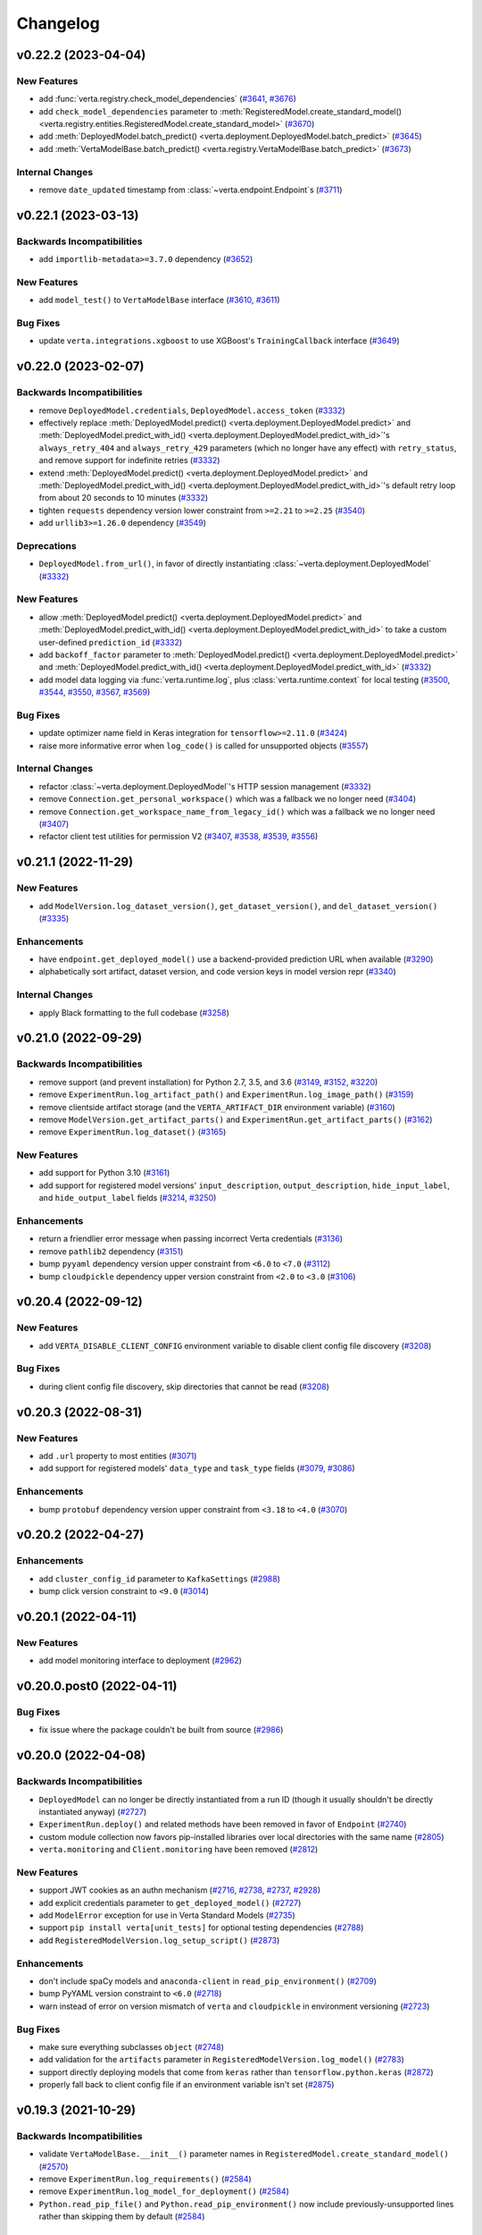Changelog
=========


.. This comment block is a template for version release notes.
   v.. (--)
   --------------------

   Backwards Incompatibilities
   ^^^^^^^^^^^^^^^^^^^^^^^^^^^
   -
     (`# <>`__)

   Deprecations
   ^^^^^^^^^^^^
   -
     (`# <>`__)

   New Features
   ^^^^^^^^^^^^
   -
     (`# <>`__)

   Enhancements
   ^^^^^^^^^^^^
   -
     (`# <>`__)

   Bug Fixes
   ^^^^^^^^^
   -
     (`# <>`__)

   Internal Changes
   ^^^^^^^^^^^^^^^^
   -
     (`# <>`__)


v0.22.2 (2023-04-04)
--------------------

New Features
^^^^^^^^^^^^
- add :func:`verta.registry.check_model_dependencies`
  (`#3641 <https://github.com/VertaAI/modeldb/pull/3641>`__,
  `#3676 <https://github.com/VertaAI/modeldb/pull/3676>`__)
- add ``check_model_dependencies`` parameter to
  :meth:`RegisteredModel.create_standard_model() <verta.registry.entities.RegisteredModel.create_standard_model>`
  (`#3670 <https://github.com/VertaAI/modeldb/pull/3670>`__)
- add :meth:`DeployedModel.batch_predict() <verta.deployment.DeployedModel.batch_predict>`
  (`#3645 <https://github.com/VertaAI/modeldb/pull/3645>`__)
- add :meth:`VertaModelBase.batch_predict() <verta.registry.VertaModelBase.batch_predict>`
  (`#3673 <https://github.com/VertaAI/modeldb/pull/3673>`__)

Internal Changes
^^^^^^^^^^^^^^^^
- remove ``date_updated`` timestamp from :class:`~verta.endpoint.Endpoint`\ s
  (`#3711 <https://github.com/VertaAI/modeldb/pull/3711>`__)


v0.22.1 (2023-03-13)
--------------------

Backwards Incompatibilities
^^^^^^^^^^^^^^^^^^^^^^^^^^^
- add ``importlib-metadata>=3.7.0`` dependency
  (`#3652 <https://github.com/VertaAI/modeldb/pull/3652>`__)

New Features
^^^^^^^^^^^^
- add ``model_test()`` to ``VertaModelBase`` interface
  (`#3610 <https://github.com/VertaAI/modeldb/pull/3610>`__,
  `#3611 <https://github.com/VertaAI/modeldb/pull/3611>`__)

Bug Fixes
^^^^^^^^^
- update ``verta.integrations.xgboost`` to use XGBoost's ``TrainingCallback``
  interface
  (`#3649 <https://github.com/VertaAI/modeldb/pull/3649>`__)


v0.22.0 (2023-02-07)
--------------------

Backwards Incompatibilities
^^^^^^^^^^^^^^^^^^^^^^^^^^^
- remove ``DeployedModel.credentials``, ``DeployedModel.access_token``
  (`#3332 <https://github.com/VertaAI/modeldb/pull/3332>`__)
- effectively replace :meth:`DeployedModel.predict() <verta.deployment.DeployedModel.predict>`
  and :meth:`DeployedModel.predict_with_id() <verta.deployment.DeployedModel.predict_with_id>`'s
  ``always_retry_404`` and ``always_retry_429`` parameters (which no longer
  have any effect) with ``retry_status``, and remove support for indefinite retries
  (`#3332 <https://github.com/VertaAI/modeldb/pull/3332>`__)
- extend :meth:`DeployedModel.predict() <verta.deployment.DeployedModel.predict>`
  and :meth:`DeployedModel.predict_with_id() <verta.deployment.DeployedModel.predict_with_id>`'s
  default retry loop from about 20 seconds to 10 minutes
  (`#3332 <https://github.com/VertaAI/modeldb/pull/3332>`__)
- tighten ``requests`` dependency version lower constraint from ``>=2.21`` to ``>=2.25``
  (`#3540 <https://github.com/VertaAI/modeldb/pull/3540>`__)
- add ``urllib3>=1.26.0`` dependency
  (`#3549 <https://github.com/VertaAI/modeldb/pull/3549>`__)

Deprecations
^^^^^^^^^^^^
- ``DeployedModel.from_url()``, in favor of directly instantiating
  :class:`~verta.deployment.DeployedModel`
  (`#3332 <https://github.com/VertaAI/modeldb/pull/3332>`__)

New Features
^^^^^^^^^^^^
- allow :meth:`DeployedModel.predict() <verta.deployment.DeployedModel.predict>`
  and :meth:`DeployedModel.predict_with_id() <verta.deployment.DeployedModel.predict_with_id>`
  to take a custom user-defined ``prediction_id``
  (`#3332 <https://github.com/VertaAI/modeldb/pull/3332>`__)
- add ``backoff_factor`` parameter to
  :meth:`DeployedModel.predict() <verta.deployment.DeployedModel.predict>`
  and :meth:`DeployedModel.predict_with_id() <verta.deployment.DeployedModel.predict_with_id>`
  (`#3332 <https://github.com/VertaAI/modeldb/pull/3332>`__)
- add model data logging via :func:`verta.runtime.log`, plus
  :class:`verta.runtime.context` for local testing
  (`#3500 <https://github.com/VertaAI/modeldb/pull/3500>`__,
  `#3544 <https://github.com/VertaAI/modeldb/pull/3544>`__,
  `#3550 <https://github.com/VertaAI/modeldb/pull/3550>`__,
  `#3567 <https://github.com/VertaAI/modeldb/pull/3567>`__,
  `#3569 <https://github.com/VertaAI/modeldb/pull/3569>`__)

Bug Fixes
^^^^^^^^^
- update optimizer name field in Keras integration for ``tensorflow>=2.11.0``
  (`#3424 <https://github.com/VertaAI/modeldb/pull/3424>`__)
- raise more informative error when ``log_code()`` is called for unsupported
  objects
  (`#3557 <https://github.com/VertaAI/modeldb/pull/3557>`__)

Internal Changes
^^^^^^^^^^^^^^^^
- refactor :class:`~verta.deployment.DeployedModel`'s HTTP session management
  (`#3332 <https://github.com/VertaAI/modeldb/pull/3332>`__)
- remove ``Connection.get_personal_workspace()`` which was a fallback we no longer need
  (`#3404 <https://github.com/VertaAI/modeldb/pull/3404>`__)
- remove ``Connection.get_workspace_name_from_legacy_id()`` which was a fallback we no longer need
  (`#3407 <https://github.com/VertaAI/modeldb/pull/3407>`__)
- refactor client test utilities for permission V2
  (`#3407 <https://github.com/VertaAI/modeldb/pull/3407>`__,
  `#3538 <https://github.com/VertaAI/modeldb/pull/3538>`__,
  `#3539 <https://github.com/VertaAI/modeldb/pull/3539>`__,
  `#3556 <https://github.com/VertaAI/modeldb/pull/3556>`__)


v0.21.1 (2022-11-29)
--------------------

New Features
^^^^^^^^^^^^
- add ``ModelVersion.log_dataset_version()``, ``get_dataset_version()``, and ``del_dataset_version()``
  (`#3335 <https://github.com/VertaAI/modeldb/pull/3335>`__)

Enhancements
^^^^^^^^^^^^
- have ``endpoint.get_deployed_model()`` use a backend-provided prediction URL when available
  (`#3290 <https://github.com/VertaAI/modeldb/pull/3290>`__)
- alphabetically sort artifact, dataset version, and code version keys in model version repr
  (`#3340 <https://github.com/VertaAI/modeldb/pull/3340>`__)

Internal Changes
^^^^^^^^^^^^^^^^
- apply Black formatting to the full codebase
  (`#3258 <https://github.com/VertaAI/modeldb/pull/3258>`__)


v0.21.0 (2022-09-29)
--------------------

Backwards Incompatibilities
^^^^^^^^^^^^^^^^^^^^^^^^^^^
- remove support (and prevent installation) for Python 2.7, 3.5, and 3.6
  (`#3149 <https://github.com/VertaAI/modeldb/pull/3149>`__,
  `#3152 <https://github.com/VertaAI/modeldb/pull/3152>`__,
  `#3220 <https://github.com/VertaAI/modeldb/pull/3220>`__)
- remove ``ExperimentRun.log_artifact_path()`` and ``ExperimentRun.log_image_path()``
  (`#3159 <https://github.com/VertaAI/modeldb/pull/3159>`__)
- remove clientside artifact storage (and the ``VERTA_ARTIFACT_DIR`` environment variable)
  (`#3160 <https://github.com/VertaAI/modeldb/pull/3160>`__)
- remove ``ModelVersion.get_artifact_parts()`` and ``ExperimentRun.get_artifact_parts()``
  (`#3162 <https://github.com/VertaAI/modeldb/pull/3162>`__)
- remove ``ExperimentRun.log_dataset()``
  (`#3165 <https://github.com/VertaAI/modeldb/pull/3165>`__)

New Features
^^^^^^^^^^^^
- add support for Python 3.10
  (`#3161 <https://github.com/VertaAI/modeldb/pull/3161>`__)
- add support for registered model versions' ``input_description``,
  ``output_description``, ``hide_input_label``, and ``hide_output_label`` fields
  (`#3214 <https://github.com/VertaAI/modeldb/pull/3214>`__,
  `#3250 <https://github.com/VertaAI/modeldb/pull/3250>`__)

Enhancements
^^^^^^^^^^^^
- return a friendlier error message when passing incorrect Verta credentials
  (`#3136 <https://github.com/VertaAI/modeldb/pull/3136>`__)
- remove ``pathlib2`` dependency
  (`#3151 <https://github.com/VertaAI/modeldb/pull/3151>`__)
- bump ``pyyaml`` dependency version upper constraint from ``<6.0`` to ``<7.0``
  (`#3112 <https://github.com/VertaAI/modeldb/pull/3112>`__)
- bump ``cloudpickle`` dependency upper version constraint from ``<2.0`` to ``<3.0``
  (`#3106 <https://github.com/VertaAI/modeldb/pull/3106>`__)


v0.20.4 (2022-09-12)
--------------------

New Features
^^^^^^^^^^^^
- add ``VERTA_DISABLE_CLIENT_CONFIG`` environment variable to disable client
  config file discovery
  (`#3208 <https://github.com/VertaAI/modeldb/pull/3208>`__)

Bug Fixes
^^^^^^^^^
- during client config file discovery, skip directories that cannot be read
  (`#3208 <https://github.com/VertaAI/modeldb/pull/3208>`__)


v0.20.3 (2022-08-31)
--------------------

New Features
^^^^^^^^^^^^
- add ``.url`` property to most entities
  (`#3071 <https://github.com/VertaAI/modeldb/pull/3071>`__)
- add support for registered models' ``data_type`` and ``task_type`` fields
  (`#3079 <https://github.com/VertaAI/modeldb/pull/3079>`__,
  `#3086 <https://github.com/VertaAI/modeldb/pull/3086>`__)

Enhancements
^^^^^^^^^^^^
- bump ``protobuf`` dependency version upper constraint from ``<3.18`` to ``<4.0``
  (`#3070 <https://github.com/VertaAI/modeldb/pull/3070>`__)


v0.20.2 (2022-04-27)
--------------------

Enhancements
^^^^^^^^^^^^
- add ``cluster_config_id`` parameter to ``KafkaSettings``
  (`#2988 <https://github.com/VertaAI/modeldb/pull/2988>`__)
- bump click version constraint to ``<9.0``
  (`#3014 <https://github.com/VertaAI/modeldb/pull/3014>`__)


v0.20.1 (2022-04-11)
--------------------

New Features
^^^^^^^^^^^^
- add model monitoring interface to deployment
  (`#2962 <https://github.com/VertaAI/modeldb/pull/2962>`__)


v0.20.0.post0 (2022-04-11)
--------------------------

Bug Fixes
^^^^^^^^^
- fix issue where the package couldn't be built from source
  (`#2986 <https://github.com/VertaAI/modeldb/pull/2986>`__)


v0.20.0 (2022-04-08)
--------------------

Backwards Incompatibilities
^^^^^^^^^^^^^^^^^^^^^^^^^^^
- ``DeployedModel`` can no longer be directly instantiated from a run ID
  (though it usually shouldn't be directly instantiated anyway)
  (`#2727 <https://github.com/VertaAI/modeldb/pull/2727>`__)
- ``ExperimentRun.deploy()`` and related methods have been removed in favor of
  ``Endpoint``
  (`#2740 <https://github.com/VertaAI/modeldb/pull/2740>`__)
- custom module collection now favors pip-installed libraries over local
  directories with the same name
  (`#2805 <https://github.com/VertaAI/modeldb/pull/2805>`__)
- ``verta.monitoring`` and ``Client.monitoring`` have been removed
  (`#2812 <https://github.com/VertaAI/modeldb/pull/2812>`__)

New Features
^^^^^^^^^^^^
- support JWT cookies as an authn mechanism
  (`#2716 <https://github.com/VertaAI/modeldb/pull/2716>`__,
  `#2738 <https://github.com/VertaAI/modeldb/pull/2738>`__,
  `#2737 <https://github.com/VertaAI/modeldb/pull/2737>`__,
  `#2928 <https://github.com/VertaAI/modeldb/pull/2928>`__)
- add explicit credentials parameter to ``get_deployed_model()``
  (`#2727 <https://github.com/VertaAI/modeldb/pull/2727>`__)
- add ``ModelError`` exception for use in Verta Standard Models
  (`#2735 <https://github.com/VertaAI/modeldb/pull/2735>`__)
- support ``pip install verta[unit_tests]`` for optional testing dependencies
  (`#2788 <https://github.com/VertaAI/modeldb/pull/2788>`__)
- add ``RegisteredModelVersion.log_setup_script()``
  (`#2873 <https://github.com/VertaAI/modeldb/pull/2873>`__)

Enhancements
^^^^^^^^^^^^
- don't include spaCy models and ``anaconda-client`` in
  ``read_pip_environment()``
  (`#2709 <https://github.com/VertaAI/modeldb/pull/2709>`__)
- bump PyYAML version constraint to ``<6.0``
  (`#2718 <https://github.com/VertaAI/modeldb/pull/2718>`__)
- warn instead of error on version mismatch of ``verta`` and ``cloudpickle``
  in environment versioning
  (`#2723 <https://github.com/VertaAI/modeldb/pull/2723>`__)

Bug Fixes
^^^^^^^^^
- make sure everything subclasses ``object``
  (`#2748 <https://github.com/VertaAI/modeldb/pull/2748>`__)
- add validation for the ``artifacts`` parameter in
  ``RegisteredModelVersion.log_model()``
  (`#2783 <https://github.com/VertaAI/modeldb/pull/2783>`__)
- support directly deploying models that come from ``keras`` rather than
  ``tensorflow.python.keras``
  (`#2872 <https://github.com/VertaAI/modeldb/pull/2872>`__)
- properly fall back to client config file if an environment variable isn't
  set
  (`#2875 <https://github.com/VertaAI/modeldb/pull/2875>`__)


v0.19.3 (2021-10-29)
--------------------

Backwards Incompatibilities
^^^^^^^^^^^^^^^^^^^^^^^^^^^
- validate ``VertaModelBase.__init__()`` parameter names in ``RegisteredModel.create_standard_model()``
  (`#2570 <https://github.com/VertaAI/modeldb/pull/2570>`__)
- remove ``ExperimentRun.log_requirements()``
  (`#2584 <https://github.com/VertaAI/modeldb/pull/2584>`__)
- remove ``ExperimentRun.log_model_for_deployment()``
  (`#2584 <https://github.com/VertaAI/modeldb/pull/2584>`__)
- ``Python.read_pip_file()`` and ``Python.read_pip_environment()`` now include previously-unsupported lines rather than skipping them by default
  (`#2584 <https://github.com/VertaAI/modeldb/pull/2584>`__)

New Features
^^^^^^^^^^^^
- add ``SummarySample.is_aggregate``
  (`#2555 <https://github.com/VertaAI/modeldb/pull/2555>`__)
- fall back to logging raw requirements if manual parsing fails
  (`#2584 <https://github.com/VertaAI/modeldb/pull/2584>`__,
  `#2643 <https://github.com/VertaAI/modeldb/pull/2643>`__,
  `#2676 <https://github.com/VertaAI/modeldb/pull/2676>`__)
- support setting custom environment variables in environment objects
  (`#2634 <https://github.com/VertaAI/modeldb/pull/2634>`__)
- add ``Docker`` environment object
  (`#2636 <https://github.com/VertaAI/modeldb/pull/2636>`__)
- support ``Docker`` in ``log_environment()``/``get_environment()``
  (`#2637 <https://github.com/VertaAI/modeldb/pull/2637>`__)
- add ``DockerImage`` and ``RegisteredModelVersion.log_docker()``
  (`#2641 <https://github.com/VertaAI/modeldb/pull/2641>`__)
- add ``RegisteredModel.create_containerized_model()``
  (`#2648 <https://github.com/VertaAI/modeldb/pull/2648>`__)
- add support for updating endpoints with existing builds
  (`#2685 <https://github.com/VertaAI/modeldb/pull/2685>`__)

Bug Fixes
^^^^^^^^^
- return zero-valued samples from ``profile_point()``
  (`#2556 <https://github.com/VertaAI/modeldb/pull/2556>`__)
- avoid divide-by-zero when a histogram's buckets add to zero
  (`#2554 <https://github.com/VertaAI/modeldb/pull/2554>`__)

Internal Changes
^^^^^^^^^^^^^^^^
- rename ``remove_public_version_identifier()`` to ``remove_local_version_identifier()``
  (`#2601 <https://github.com/VertaAI/modeldb/pull/2601>`__)
- move ``_get_artifact_msg()`` to ``_DeployableEntity`` interface
  (`#2626 <https://github.com/VertaAI/modeldb/pull/2626>`__)
- add ``_MODEL_KEY`` to ``_DeployableEntity`` interface
  (`#2628 <https://github.com/VertaAI/modeldb/pull/2628>`__)
- save metadata in ``Artifact`` proto when logging model
  (`#2592 <https://github.com/VertaAI/modeldb/pull/2592>`__)
- add ``ensure_starts_with_slash()``
  (`#2640 <https://github.com/VertaAI/modeldb/pull/2640>`__)


v0.19.2 (2021-09-30)
--------------------

New Features
^^^^^^^^^^^^
- add ``RegisteredModelVersion.change_stage()``
  (`#2654 <https://github.com/VertaAI/modeldb/pull/2654>`__)

Bug Fixes
^^^^^^^^^
- restrict ``protobuf`` dependency version upper constraint from ``<4.0`` to ``<3.18`` `for Python 2 compatibility
  <https://github.com/protocolbuffers/protobuf/issues/8984>`__
  (`#2633 <https://github.com/VertaAI/modeldb/pull/2633>`__)


v0.19.1 (2021-08-09)
--------------------

New Features
^^^^^^^^^^^^
- add ``@verify_io`` decorator for use with ``VertaModelBase.predict()``
  (`#2540 <https://github.com/VertaAI/modeldb/pull/2540>`__)

Enhancements
^^^^^^^^^^^^
- paginate ``alerts.list()``
  (`#2525 <https://github.com/VertaAI/modeldb/pull/2525>`__)

Bug Fixes
^^^^^^^^^
- filter out ``lib32/`` and ``lib64/`` when collecting custom modules
  (`#2534 <https://github.com/VertaAI/modeldb/pull/2534>`__)
- pick up environment variables (such as ``REQUESTS_CA_BUNDLE``) for HTTP
  requests
  (`#2535 <https://github.com/VertaAI/modeldb/pull/2535>`__)


v0.19.0 (2021-08-03)
--------------------

Backwards Incompatibilities
^^^^^^^^^^^^^^^^^^^^^^^^^^^
- remove Repository
  (`#2498 <https://github.com/VertaAI/modeldb/pull/2498>`__)

New Features
^^^^^^^^^^^^
- enable extra headers to be passed on requests
  (`#2510 <https://github.com/VertaAI/modeldb/pull/2510>`__)
- add ``RegisteredModelVersion.log_code_version()``
  (`#2523 <https://github.com/VertaAI/modeldb/pull/2523>`__)
- enable Kafka configuration on endpoints (if supported by Verta backend)
  (`#2488 <https://github.com/VertaAI/modeldb/pull/2488>`__,
  `#2520 <https://github.com/VertaAI/modeldb/pull/2520>`__)

Enhancements
^^^^^^^^^^^^
- batch requests in ``log_training_data_profile()`` for a drastic speedup
  (`#2511 <https://github.com/VertaAI/modeldb/pull/2511>`__)
- allow ``RegisteredModel.create_version_from_run()`` to take a run object
  (`#2500 <https://github.com/VertaAI/modeldb/pull/2500>`__)

Bug Fixes
^^^^^^^^^
- properly promote naïve datetimes in Python 2
  (`#2506 <https://github.com/VertaAI/modeldb/pull/2506>`__)

Internal Changes
^^^^^^^^^^^^^^^^
- include non-public fields in ``Alert.summary_sample_base``
  (`#2519 <https://github.com/VertaAI/modeldb/pull/2519>`__)


v0.18.2 (2021-07-14)
--------------------

New Features
^^^^^^^^^^^^
- add convenience functions to create ready-to-deploy standard Verta model
  versions
  (`#2397 <https://github.com/VertaAI/modeldb/pull/2397>`__,
  `#2450 <https://github.com/VertaAI/modeldb/pull/2450>`__,
  `#2486 <https://github.com/VertaAI/modeldb/pull/2486>`__)
- add model_version.log_training_data_profile() for deployment monitoring
  (`#2434 <https://github.com/VertaAI/modeldb/pull/2434>`__,
  `#2446 <https://github.com/VertaAI/modeldb/pull/2446>`__,
  `#2457 <https://github.com/VertaAI/modeldb/pull/2457>`__,
  `#2484 <https://github.com/VertaAI/modeldb/pull/2484>`__)
- `add profile_point() to profilers
  <https://github.com/VertaAI/modeldb/pull/2433>`__
- `support specifying start_time and end_time on experiment runs
  <https://github.com/VertaAI/modeldb/pull/2479>`__

Enhancements
^^^^^^^^^^^^
- `propagate model logs when a deployment fails during initialization
  <https://github.com/VertaAI/modeldb/pull/2444>`__
- `hide internal attributes from histogram __repr__()s
  <https://github.com/VertaAI/modeldb/pull/2442>`__

Bug Fixes
^^^^^^^^^
- `resolve a ParseError for the "UNASSIGNED" model_version stage
  <https://github.com/VertaAI/modeldb/commit/2e5a67d#diff-948fe60>`__
- `fix bug where NumericValues were deserialized inconsistently when "unit" is
  empty
  <https://github.com/VertaAI/modeldb/pull/2428>`__
- `fix bug where ContinuousHistogramProfiler was unable to handle missing data
  <https://github.com/VertaAI/modeldb/pull/2440>`__
- `allow alerts to properly handle samples of past time windows
  <https://github.com/VertaAI/modeldb/pull/2478>`__

Internal Changes
^^^^^^^^^^^^^^^^
- `deprecate verta._internal_utils._histogram_utils
  <https://github.com/VertaAI/modeldb/pull/2436>`__


v0.18.1 (2021-06-17)
--------------------

Enhancements
^^^^^^^^^^^^
- `raise warning when duplicate attributes are ignored in model versions
  <https://github.com/VertaAI/modeldb/pull/2405>`__

Bug Fixes
^^^^^^^^^
- `fix zip-unzip magic for directories logged with run.log_model()
  <https://github.com/VertaAI/modeldb/pull/2420>`__


v0.18.0 (2021-06-11)
--------------------

Backwards Incompatibilities
^^^^^^^^^^^^^^^^^^^^^^^^^^^
- `rename with_workspace(workspace_name) parameter to
  with_workspace(workspace)
  <https://github.com/VertaAI/modeldb/pull/2352>`__
- move formerly-private modules and entity classes to public import paths
  (`#2011 <https://github.com/VertaAI/modeldb/pull/2011>`__,
  `#2308 <https://github.com/VertaAI/modeldb/pull/2308>`__,
  `#2313 <https://github.com/VertaAI/modeldb/pull/2313>`__,
  `#2314 <https://github.com/VertaAI/modeldb/pull/2314>`__)
- `set upper version bounds on dependency libraries
  <https://github.com/VertaAI/modeldb/pull/2293>`__
- `add pytimeparse as a dependency
  <https://github.com/VertaAI/modeldb/pull/2348/files#diff-6890bb89ea3cf891e88298d45a9a377077ca81742d1675fb72b11c5043b99e37R33>`__
- `hide sklearn integration's internally-used functions
  <https://github.com/VertaAI/modeldb/pull/2307/files#diff-8393105a4ae4d198e065ad00cf00f62b64ebb4ac6bb7695b1aedbaa077c4cf22>`__

Deprecations
^^^^^^^^^^^^
- `log_training_data(), being superseded by new monitoring functionality
  <https://github.com/VertaAI/modeldb/pull/2253>`__
- `log_requirements(), being superseded by log_environment()
  <https://github.com/VertaAI/modeldb/pull/2258>`__
- `TFSavedModel utility, long-since superseded by Standard Verta Models
  <https://github.com/VertaAI/modeldb/pull/2307/files#diff-38dbfbb4b30b23b1fa5af3f91dc2046c18f405169c49865db152d0a37558072a>`__

New Features
^^^^^^^^^^^^
- add monitoring sub-client
  (`#2077 <https://github.com/VertaAI/modeldb/pull/2077>`__,
  `#2096 <https://github.com/VertaAI/modeldb/pull/2096>`__,
  `#2097 <https://github.com/VertaAI/modeldb/pull/2097>`__,
  `#2095 <https://github.com/VertaAI/modeldb/pull/2095>`__,
  `#2091 <https://github.com/VertaAI/modeldb/pull/2091>`__,
  `#2133 <https://github.com/VertaAI/modeldb/pull/2133>`__,
  `#2120 <https://github.com/VertaAI/modeldb/pull/2120>`__,
  `#2126 <https://github.com/VertaAI/modeldb/pull/2126>`__,
  `#2134 <https://github.com/VertaAI/modeldb/pull/2134>`__,
  `#2145 <https://github.com/VertaAI/modeldb/pull/2145>`__,
  `#2159 <https://github.com/VertaAI/modeldb/pull/2159>`__,
  `#2162 <https://github.com/VertaAI/modeldb/pull/2162>`__,
  `#2164 <https://github.com/VertaAI/modeldb/pull/2164>`__,
  `#2182 <https://github.com/VertaAI/modeldb/pull/2182>`__,
  `#2186 <https://github.com/VertaAI/modeldb/pull/2186>`__,
  `#2187 <https://github.com/VertaAI/modeldb/pull/2187>`__,
  `#2184 <https://github.com/VertaAI/modeldb/pull/2184>`__,
  `#2200 <https://github.com/VertaAI/modeldb/pull/2200>`__,
  `#2201 <https://github.com/VertaAI/modeldb/pull/2201>`__,
  `#2212 <https://github.com/VertaAI/modeldb/pull/2212>`__,
  `#2252 <https://github.com/VertaAI/modeldb/pull/2252>`__,
  `#2262 <https://github.com/VertaAI/modeldb/pull/2262>`__,
  `#2263 <https://github.com/VertaAI/modeldb/pull/2263>`__,
  `#2269 <https://github.com/VertaAI/modeldb/pull/2269>`__,
  `#2317 <https://github.com/VertaAI/modeldb/pull/2317>`__,
  `#2318 <https://github.com/VertaAI/modeldb/pull/2318>`__,
  `#2332 <https://github.com/VertaAI/modeldb/pull/2332>`__,
  `#2326 <https://github.com/VertaAI/modeldb/pull/2326>`__,
  `#2348 <https://github.com/VertaAI/modeldb/pull/2348>`__,
  `#2355 <https://github.com/VertaAI/modeldb/pull/2355>`__,
  `#2356 <https://github.com/VertaAI/modeldb/pull/2356>`__,
  `#2360 <https://github.com/VertaAI/modeldb/pull/2360>`__,
  `#2370 <https://github.com/VertaAI/modeldb/pull/2370>`__,
  `#2374 <https://github.com/VertaAI/modeldb/pull/2374>`__,
  `#2399 <https://github.com/VertaAI/modeldb/pull/2399>`__)
- `allow setting workspace through environment variable
  <https://github.com/VertaAI/modeldb/pull/2351>`__
- `add apt_packages to Python()
  <https://github.com/VertaAI/modeldb/pull/2385>`__
- `add NumericValue and StringValue to verta.data_types
  <https://github.com/VertaAI/modeldb/pull/2085>`__
- `add verta.registry.VertaModelBase for Standard Verta Models
  <https://github.com/VertaAI/modeldb/pull/2378>`__

Enhancements
^^^^^^^^^^^^
- `add __repr__()s to verta.data_types
  <https://github.com/VertaAI/modeldb/pull/2087>`__

Bug Fixes
^^^^^^^^^
- `return path from download_model()
  <https://github.com/VertaAI/modeldb/pull/2325>`__
- `support mismatched buckets for discrete histogram data_type
  <https://github.com/VertaAI/modeldb/pull/2215>`__
- `remove local version identifier from captured library version numbers to
  unblock deployment
  <https://github.com/VertaAI/modeldb/pull/2257>`__

Internal Changes
^^^^^^^^^^^^^^^^
- `use __subclasses__() instead of a manual list
  <https://github.com/VertaAI/modeldb/pull/2102>`__
- `add client._conn.email
  <https://github.com/VertaAI/modeldb/pull/2254>`__
- `rewrite __module__s to public import paths
  <https://github.com/VertaAI/modeldb/pull/2307>`__
- `move verta._dataset_versioning to verta.dataset.entities
  <https://github.com/VertaAI/modeldb/pull/2313>`__


v0.17.6 (2021-04-23)
--------------------

New Features
^^^^^^^^^^^^
- `add download_artifact() and download_model() to RegisteredModelVersion
  <https://github.com/VertaAI/modeldb/pull/2222>`__


v0.17.5 (2021-04-14)
--------------------

Bug Fixes
^^^^^^^^^
- `unzip directory models in run.download_model()
  <https://github.com/VertaAI/modeldb/pull/2121>`__


v0.17.4 (2021-03-26)
--------------------

New Features
^^^^^^^^^^^^
- `support logging structured data types as run attributes
  <https://github.com/VertaAI/modeldb/pull/2057>`__
- `support getting back structured data type attributes
  <https://github.com/VertaAI/modeldb/pull/2062>`__
- `enable manually specifying page limit for _LazyList iteration
  <https://github.com/VertaAI/modeldb/pull/2064>`__

Bug Fixes
^^^^^^^^^
- `properly paginate _LazyList requests
  <https://github.com/VertaAI/modeldb/pull/2063>`__


v0.17.3 (2021-03-17)
--------------------

New Features
^^^^^^^^^^^^
- `set and get lock levels on model versions
  <https://github.com/VertaAI/modeldb/pull/2016>`__

Enhancements
^^^^^^^^^^^^
- `add stage to model version repr
  <https://github.com/VertaAI/modeldb/pull/2015>`__
- `follow symlinks when collecting custom modules
  <https://github.com/VertaAI/modeldb/pull/2026>`__

Bug Fixes
^^^^^^^^^
- `properly propagate 403s/404s when updating registry entities
  <https://github.com/VertaAI/modeldb/pull/2018>`__

Internal Changes
^^^^^^^^^^^^^^^^
- `move verta._registry to verta.registry._entities
  <https://github.com/VertaAI/modeldb/pull/2011>`__
- `make client's debug cURL util more readable
  <https://github.com/VertaAI/modeldb/pull/2030>`__


v0.17.2 (2021-02-26)
--------------------

New Features
^^^^^^^^^^^^
- `enable finding model versions based on stage
  <https://github.com/VertaAI/modeldb/pull/2006>`__


v0.17.1 (2021-02-24)
--------------------

New Features
^^^^^^^^^^^^
- `add run.log_environment()
  <https://github.com/VertaAI/modeldb/pull/1972>`__
- `add run.download_model()
  <https://github.com/VertaAI/modeldb/pull/1973>`__

Enhancements
^^^^^^^^^^^^
- `support arbitrary models in run.log_model()
  <https://github.com/VertaAI/modeldb/pull/1971>`__
- `skip custom modules and model API when logging an arbitrary model
  <https://github.com/VertaAI/modeldb/pull/1987>`__
- `unzip artifact directories in run.download_artifact()
  <https://github.com/VertaAI/modeldb/pull/1973>`__

Internal Changes
^^^^^^^^^^^^^^^^
- `rename artifact key blocklist
  <https://github.com/VertaAI/modeldb/pull/1974>`__
- `consolidate chunk sizes with named constants
  <https://github.com/VertaAI/modeldb/pull/1988>`__


v0.17.0 (2021-02-16)
--------------------

Backwards Incompatibilities
^^^^^^^^^^^^^^^^^^^^^^^^^^^
- `in newer backends, an entity created in an organization will use that
  organization's permissions settings by default, instead of defaulting to
  private
  <https://github.com/VertaAI/modeldb/pull/1993>`__

New Features
^^^^^^^^^^^^
- `add client.set_workspace() and client.get_workspace()
  <https://github.com/VertaAI/modeldb/pull/1916>`__
- `enable new visibility values for newer backends
  <https://github.com/VertaAI/modeldb/pull/1896>`__
- `enable passing PySpark models to run.log_model()
  <https://github.com/VertaAI/modeldb/pull/1935>`__
- `add Path.with_spark()
  <https://github.com/VertaAI/modeldb/pull/1941>`__

Enhancements
^^^^^^^^^^^^
- `for custom modules files, grant non-owners read access
  <https://github.com/VertaAI/modeldb/pull/1939>`__
- `remove "file:" prefix from path datasets
  <https://github.com/VertaAI/modeldb/pull/1940>`__

Internal Changes
^^^^^^^^^^^^^^^^
- `consolidate workspace helper methods into Connection
  <https://github.com/VertaAI/modeldb/pull/1914>`__
- `add Connection methods for personal and default workspace
  <https://github.com/VertaAI/modeldb/pull/1915>`__
- `prevent test teardowns from resulting in 403s
  <https://github.com/VertaAI/modeldb/pull/1930>`__


v0.16.5 (2021-01-26)
--------------------

New Features
^^^^^^^^^^^^
- `add parameter to disable autocapture in Git() and run.log_code()
  <https://github.com/VertaAI/modeldb/pull/1897>`__
- `add is_dirty parameter to Git()
  <https://github.com/VertaAI/modeldb/pull/1900>`__
- `add is_dirty parameter to run.log_code()
  <https://github.com/VertaAI/modeldb/pull/1901>`__
- `add public attributes to Git() objects
  <https://github.com/VertaAI/modeldb/pull/1899>`__

Internal Changes
^^^^^^^^^^^^^^^^
- `constrain pyyaml to <5.4 to avoid build dependency on C
  <https://github.com/VertaAI/modeldb/pull/1895>`__


v0.16.4 (2021-01-14)
--------------------

Internal Changes
^^^^^^^^^^^^^^^^
- `send Grpc-Metadata-developer-key (hyphen instead of underscore) as an
  additional auth header
  <https://github.com/VertaAI/modeldb/pull/1865>`__


v0.16.3 (2020-12-18)
--------------------

Bug Fixes
^^^^^^^^^
- `fix AttributeError when using public_within_org=True
  <https://github.com/VertaAI/modeldb/pull/1785>`__


v0.16.2 (2020-12-16)
--------------------

Bug Fixes
^^^^^^^^^
- `fix bug where set_registered_model() and set_dataset() unset the client's
  active project
  <https://github.com/VertaAI/modeldb/pull/1780>`__


v0.16.1 (2020-12-14)
--------------------

New Features
^^^^^^^^^^^^
- `enable managed versioning for dataset versions
  <https://github.com/VertaAI/modeldb/pull/1766>`__


v0.16.0 (2020-12-09)
--------------------

Backwards Incompatibilities
^^^^^^^^^^^^^^^^^^^^^^^^^^^
- `overhaul dataset versioning API
  <https://github.com/VertaAI/modeldb/pull/1699>`__

New Features
^^^^^^^^^^^^
- `add HDFS dataset blob type
  <https://github.com/VertaAI/modeldb/pull/1691>`__


v0.15.9 (2020-11-21)
--------------------

New Features
^^^^^^^^^^^^
- `enable find() to take *args rather than a single list
  <https://github.com/VertaAI/modeldb/pull/1680>`__

Bug Fixes
^^^^^^^^^
- `remove limitation on searching for runs by tag
  <https://github.com/VertaAI/modeldb/pull/1666>`__
- `temporarily disable continuing interrupted multipart uploads
  <https://github.com/VertaAI/modeldb/pull/1687>`__


v0.15.8 (2020-11-17)
--------------------

New Features
^^^^^^^^^^^^
- `add public_within_org param to Client.get_or_create_endpoint()
  <https://github.com/VertaAI/modeldb/pull/1661>`__

Enhancements
^^^^^^^^^^^^
- `propagate HTTP error messages for Client init errors
  <https://github.com/VertaAI/modeldb/pull/1640>`__
- `display a simpler error message for backend errors
  <https://github.com/VertaAI/modeldb/pull/1650>`__


v0.15.7 (2020-11-05)
--------------------

New Features
^^^^^^^^^^^^
- `support logging models serialized with torch.save()
  <https://github.com/VertaAI/modeldb/pull/1589>`__
- `enable continuing previously-interrupted multipart uploads
  <https://github.com/VertaAI/modeldb/pull/1585>`__

Enhancements
^^^^^^^^^^^^
- `ignore folders themselves in old-style S3 dataset versioning
  <https://github.com/VertaAI/modeldb/pull/1573>`__
- `ignore .git/ for custom modules
  <https://github.com/VertaAI/modeldb/pull/1578>`__
- `raise warning when metadata are provided to get_or_create_*()
  <https://github.com/VertaAI/modeldb/pull/1582>`__
- `add print to Dataset.get_latest_version()
  <https://github.com/VertaAI/modeldb/pull/1527>`__
- `have custom modules ignore libraries in __pycache__/
  <https://github.com/VertaAI/modeldb/pull/1536>`__
- `catch Keras serialization error with h5py v3.0.0
  <https://github.com/VertaAI/modeldb/pull/1625>`__


v0.15.6 (2020-10-02)
--------------------

New Features
^^^^^^^^^^^^
- `add ModelVersions.with_workspace()
  <https://github.com/VertaAI/modeldb/pull/1367>`__
- `add public_within_org param to Client.get_or_create_repository()
  <https://github.com/VertaAI/modeldb/pull/1540>`__

Enhancements
^^^^^^^^^^^^
- `allow custom modules to handle non-PyPI pip-installed packages
  <https://github.com/VertaAI/modeldb/pull/1554>`__
- `propagate build errors during endpoint updates
  <https://github.com/VertaAI/modeldb/pull/1358>`__
- `use DirectUpdateStrategy as a default strategy for endpoint updates
  <https://github.com/VertaAI/modeldb/pull/1541>`__
- `add broader log-requirements support for modules whose PyPI names use dashes
  instead of underscores
  <https://github.com/VertaAI/modeldb/pull/1553>`__
- `raise more informative error parsing attributes in CLI
  <https://github.com/VertaAI/modeldb/pull/1430>`__

Bug Fixes
^^^^^^^^^
- `fix bug where CPU could not be empty for endpoint resources
  <https://github.com/VertaAI/modeldb/pull/1504>`__

Internal Changes
^^^^^^^^^^^^^^^^
- `refactor client.set_repository() to attempt get before create
  <https://github.com/VertaAI/modeldb/pull/1428>`__
- `use backend implementation of experiment run clone
  <https://github.com/VertaAI/modeldb/pull/1561>`__


v0.15.4 (2020-09-09)
--------------------

Bug Fixes
^^^^^^^^^
- `fix bug where a DatasetVersion could not be retrieved for certain protobuf
  configurations
  <https://github.com/VertaAI/modeldb/pull/1471>`__


v0.15.3 (2020-09-08)
--------------------

New Features
^^^^^^^^^^^^
- `add DatasetVersion.list_components() and DatasetVersion.base_path
  <https://github.com/VertaAI/modeldb/pull/1448>`__
- `enable cloning a run into another experiment
  <https://github.com/VertaAI/modeldb/pull/1420>`__
- `add delete() to most entities
  <https://github.com/VertaAI/modeldb/pull/1372>`__

Enhancements
^^^^^^^^^^^^
- `support Python 3.8
  <https://github.com/VertaAI/modeldb/pull/1418>`__
- `add self_contained param to download_docker_context()
  <https://github.com/VertaAI/modeldb/pull/1425>`__

Bug Fixes
^^^^^^^^^
- `fix bug where log_model(overwrite=True) didn't work with custom model
  artifacts
  <https://github.com/VertaAI/modeldb/pull/1447>`__
- `properly raise an error when re-logging an environment to a model version
  <https://github.com/VertaAI/modeldb/pull/1439>`__


v0.15.2 (2020-08-28)
--------------------

Enhancements
^^^^^^^^^^^^
- `add retries for all client connection errors
  <https://github.com/VertaAI/modeldb/pull/1407>`__


v0.15.1 (2020-08-24)
--------------------

Bug Fixes
^^^^^^^^^
- `correctly log model artifacts attribute to enable custom models with dependencies
  <https://github.com/VertaAI/modeldb/pull/1399>`__


v0.15.0 (2020-08-24)
--------------------

New Features
^^^^^^^^^^^^
- `Verta model registry
  <https://verta.readthedocs.io/en/master/_autogen/verta.registry.html>`__
- `Verta endpoints
  <https://verta.readthedocs.io/en/master/_autogen/verta.endpoint.html>`__

Enhancements
^^^^^^^^^^^^
- `expand custom modules virtual environment filter
  <https://github.com/VertaAI/modeldb/pull/1392>`__

Bug Fixes
^^^^^^^^^
- `fix bug where multipart upload loop may have an undefined variable in the
  event of connection errors
  <https://github.com/VertaAI/modeldb/pull/1362>`__
- `fix bug where getting a dataset version from another workspace may fail
  <https://github.com/VertaAI/modeldb/pull/1349>`__


v0.14.17 (2020-08-13)
---------------------

New Features
^^^^^^^^^^^^
- `add DeployedModel.get_curl()
  <https://github.com/VertaAI/modeldb/pull/1287>`__
- `add ExperimentRun.get_artifact_keys()
  <https://github.com/VertaAI/modeldb/pull/1296>`__

Bug Fixes
^^^^^^^^^
- `fix inability to get others' shared personal Projects and Datasets
  <https://github.com/VertaAI/modeldb/pull/1286>`__

Internal Changes
^^^^^^^^^^^^^^^^
- `add util to convert requests to cURL
  <https://github.com/VertaAI/modeldb/pull/1268>`__


v0.14.16 (2020-08-06)
---------------------

New Features
^^^^^^^^^^^^
- `add URL to Project.__repr__()
  <https://github.com/VertaAI/modeldb/pull/1160>`__
- `add client.create_*() for core ModelDB entities
  <https://github.com/VertaAI/modeldb/pull/1152>`__

Internal Changes
^^^^^^^^^^^^^^^^
- `make model container paths configurable through environment variables
  <https://github.com/VertaAI/modeldb/pull/1219>`__


v0.14.15 (2020-07-28)
---------------------

Bug Fixes
^^^^^^^^^
- `nicely display stack traces from prediction errors
  <https://github.com/VertaAI/modeldb/pull/1166>`__


v0.14.14 (2020-07-28)
---------------------

Bug Fixes
^^^^^^^^^
- `fix error when accessing a shared project in an organization
  <https://github.com/VertaAI/modeldb/pull/1163>`__


v0.14.13 (2020-07-24)
---------------------

Enhancements
^^^^^^^^^^^^
- `add more possible keys for _LazyList.find()
  <https://github.com/VertaAI/modeldb/pull/1038>`__
- `print full response body for HTTP errors
  <https://github.com/VertaAI/modeldb/pull/1083>`__

Bug Fixes
^^^^^^^^^
- `fix artifact download when $TMPDIR is in a different filesystem
  <https://github.com/VertaAI/modeldb/pull/1130>`__
- `clear cache after every ExperimentRun logs
  <https://github.com/VertaAI/modeldb/pull/1101>`__
- `fix TypeError in _LazyList.with_workspace(None)
  <https://github.com/VertaAI/modeldb/pull/1098>`__

Internal Changes
^^^^^^^^^^^^^^^^
- `move verta/deployment.py to verta/deployment/
  <https://github.com/VertaAI/modeldb/pull/1085>`__


v0.14.12 (2020-07-16)
---------------------

Backwards Incompatibilities
^^^^^^^^^^^^^^^^^^^^^^^^^^^
- `run.log_dataset() now only accepts DatasetVersion objects
  <https://github.com/VertaAI/modeldb/pull/907>`__
- `verta.environment.Python now requires its requirements parameter
  <https://github.com/VertaAI/modeldb/pull/952>`__

New Features
^^^^^^^^^^^^
- `add client.get_project(), get_experiment(), and get_experiment_run()
  <https://github.com/VertaAI/modeldb/pull/966>`__
- `add client.projects and client.experiments
  <https://github.com/VertaAI/modeldb/pull/979>`__
- `add expt_runs.as_dataframe()
  <https://github.com/VertaAI/modeldb/pull/968>`__
- `add list_components() to data versioning blobs
  <https://github.com/VertaAI/modeldb/pull/903>`__
- `implement addition for data versioning blobs
  <https://github.com/VertaAI/modeldb/pull/938>`__
- `add add() to data versioning blobs
  <https://github.com/VertaAI/modeldb/pull/939>`__
- `add run.download_deployment_crd()
  <https://github.com/VertaAI/modeldb/pull/918>`__
- `add run.download_docker_context()
  <https://github.com/VertaAI/modeldb/pull/919>`__

Enhancements
^^^^^^^^^^^^
- `speed up verta import time by deferring external imports
  <https://github.com/VertaAI/modeldb/pull/999>`__
- `cache calls to get metrics and hyperparameters
  <https://github.com/VertaAI/modeldb/pull/967>`__
- `include UTC timestamps in HTTPError messages
  <https://github.com/VertaAI/modeldb/pull/909>`__
- `attempt torch.load() first in run.get_artifact()
  <https://github.com/VertaAI/modeldb/pull/947>`__

Bug Fixes
^^^^^^^^^
- `use parent for commit.log() if the commit is unsaved
  <https://github.com/VertaAI/modeldb/pull/940>`__

Internal Changes
^^^^^^^^^^^^^^^^
- `partially refactor versioning blobs
  <https://github.com/VertaAI/modeldb/pull/901>`__
- `split ModelDB entities into their own files
  <https://github.com/VertaAI/modeldb/pull/964>`__
- `refactor ModelDB entity gets/creates
  <https://github.com/VertaAI/modeldb/pull/965>`__
- `add pylint config to repo
  <https://github.com/VertaAI/modeldb/pull/974>`__


v0.14.11 (2020-06-26)
---------------------

New Features
^^^^^^^^^^^^
- `add visibility for date created & updated on ExperimentRuns
  <https://github.com/VertaAI/modeldb/pull/843>`__


v0.14.10 (2020-06-22)
---------------------

Bug Fixes
^^^^^^^^^
- `use a proper default for VERTA_ARTIFACT_DIR
  <https://github.com/VertaAI/modeldb/pull/844>`__


v0.14.9 (2020-06-22)
--------------------

Bug Fixes
^^^^^^^^^
- `expand user directory for clientside artifact storage environment variable
  <https://github.com/VertaAI/modeldb/pull/840>`__


v0.14.8 (2020-06-22)
--------------------

New Features
^^^^^^^^^^^^
- `enable clientside artifact storage
  <https://github.com/VertaAI/modeldb/pull/823>`__
- `add epoch_num parameter to run.log_observations()
  <https://github.com/VertaAI/modeldb/pull/827>`__
- `add run.download_artifact()
  <https://github.com/VertaAI/modeldb/pull/828>`__

Internal Changes
^^^^^^^^^^^^^^^^
- `add fixture for running tests in isolated directories
  <https://github.com/VertaAI/modeldb/pull/822>`__


v0.14.7 (2020-06-18)
--------------------

New Features
^^^^^^^^^^^^
- `add workspace parameter to find_datasets()
  <https://github.com/VertaAI/modeldb/pull/758>`__

Enhancements
^^^^^^^^^^^^
- `print part numbers during multipart upload
  <https://github.com/VertaAI/modeldb/pull/688>`__
- `retry part uploads on connection errors
  <https://github.com/VertaAI/modeldb/pull/729>`__
- `read bytestreams in chunks
  <https://github.com/VertaAI/modeldb/pull/706>`__
- `enable fuzzy find by name in find_datasets()
  <https://github.com/VertaAI/modeldb/pull/793>`__
- `raise more informative error on non-JSON response bodies
  <https://github.com/VertaAI/modeldb/pull/799>`__

Bug Fixes
^^^^^^^^^
- `always set grpc-metadata-source header, even in no-auth
  <https://github.com/VertaAI/modeldb/pull/794>`__
- `typecheck tags
  <https://github.com/VertaAI/modeldb/pull/761>`__
- `don't follow 302s
  <https://github.com/VertaAI/modeldb/pull/798>`__

Internal Changes
^^^^^^^^^^^^^^^^
- `add _path_component_blobs attribute for dataset blobs
  <https://github.com/VertaAI/modeldb/pull/777>`__
- `handle protos refactor
  <https://github.com/VertaAI/modeldb/pull/749>`__


v0.14.6 (2020-05-29)
--------------------

New Features
^^^^^^^^^^^^
- `enable multipart artifact uploads
  <https://github.com/VertaAI/modeldb/pull/643>`__

Bug Fixes
^^^^^^^^^
- `fix Notebook Blob repr
  <https://github.com/VertaAI/modeldb/pull/629>`__
- `support NumPy bool_ and pandas 1.X in ModelAPI
  <https://github.com/VertaAI/modeldb/pull/630>`__
- `ignore folders in S3 versioning Blobs
  <https://github.com/VertaAI/modeldb/pull/631>`__
- `inject verta and cloudpickle into Python environment Blobs
  <https://github.com/VertaAI/modeldb/pull/644>`__
- `blocklist deployment artifact keys
  <https://github.com/VertaAI/modeldb/pull/648>`__

Internal Changes
^^^^^^^^^^^^^^^^
- `remove logic duplication for fixing NFS URLs
  <https://github.com/VertaAI/modeldb/pull/659>`__
- `calculate SHA-256 checksums for artifacts in chunks
  <https://github.com/VertaAI/modeldb/pull/670>`__


v0.14.5 (2020-05-13)
--------------------

New Features
^^^^^^^^^^^^
- `support logging Keras models in TensorFlow 2.X
  <https://github.com/VertaAI/modeldb/pull/621>`__
- `support eagerly-executed TensorFlow Tensors in ModelAPI
  <https://github.com/VertaAI/modeldb/pull/626>`__

Bug Fixes
^^^^^^^^^
- `filter out spaCy models when versioning pip requirements files
  <https://github.com/VertaAI/modeldb/pull/627>`__


v0.14.4 (2020-05-04)
--------------------

Backwards Incompatibilities
^^^^^^^^^^^^^^^^^^^^^^^^^^^
- `run.log_training_data() no longer uploads a "train_data" artifact, and instead directly
  generates a histogram for deployment data monitoring
  <https://github.com/VertaAI/modeldb/pull/576>`__


v0.14.3 (2020-04-20)
--------------------

Backwards Incompatibilities
^^^^^^^^^^^^^^^^^^^^^^^^^^^
- `replace commit.branch() with commit.new_branch()
  <https://github.com/VertaAI/modeldb/pull/494>`__

New Features
^^^^^^^^^^^^
- `enable passing in ~ as part of filepaths
  <https://github.com/VertaAI/modeldb/pull/493>`__
- `enable setting host from $VERTA_HOST
  <https://github.com/VertaAI/modeldb/pull/537>`__
- `capture versioning information from S3
  <https://github.com/VertaAI/modeldb/pull/526>`__

Internal Changes
^^^^^^^^^^^^^^^^
- `add click as a dependency in preparation for CLI development
  <https://github.com/VertaAI/modeldb/pull/482>`__
- `use back end for commit merges
  <https://github.com/VertaAI/modeldb/pull/485>`__
- `use back end for commit reverts
  <https://github.com/VertaAI/modeldb/pull/510>`__


v0.14.2 (2020-04-01)
--------------------

New Features
^^^^^^^^^^^^
- `use friendly default messages for merges and reverts
  <https://github.com/VertaAI/modeldb/pull/355>`__
- `implement __repr__ for Blobs
  <https://github.com/VertaAI/modeldb/pull/434>`__

Bug Fixes
^^^^^^^^^
- `filter out spaCy models from pip freeze
  <https://github.com/VertaAI/modeldb/pull/367>`__
- `make dataset.dataset_type friendlier
  <https://github.com/VertaAI/modeldb/pull/419>`__
- `enable e.g. Notebook Blobs to be retrieved from a Commit outside of Notebooks
  <https://github.com/VertaAI/modeldb/pull/424>`__
- `enable set_repository() without Verta authentication credentials
  <https://github.com/VertaAI/modeldb/pull/451>`__
- `validate Client config file against protobuf spec
  <https://github.com/VertaAI/modeldb/pull/420>`__
- `add more helpful typechecks on Commit methods
  <https://github.com/VertaAI/modeldb/pull/415>`__

Internal Changes
^^^^^^^^^^^^^^^^
- `update protobufs for diffapi changes
  <https://github.com/VertaAI/modeldb/pull/431>`__
- `fix race condition when running parallel tests
  <https://github.com/VertaAI/modeldb/pull/401>`__
- `update tests to delete children Commits first
  <https://github.com/VertaAI/modeldb/pull/421>`__


v0.14.1 (2020-03-17)
--------------------

New Features
^^^^^^^^^^^^
- `add complete versioning system
  <api/api/versioning.html>`__
- `enable going directly from Client to ExperimentRun using Verta config
  <https://github.com/VertaAI/modeldb-verta/pull/96>`__
- `add public_within_org option for set_project() and set_dataset()
  <https://github.com/VertaAI/modeldb-verta/pull/121>`__
- `add aliases for Client's set/get-or-create methods
  <https://github.com/VertaAI/modeldb-verta/pull/272/files>`__

Bug Fixes
^^^^^^^^^
- `enable larger sets of ExperimentRuns to be queried
  <https://github.com/VertaAI/modeldb-verta/pull/72>`__
- `enable ZIPing files that have invalid timestamps
  <https://github.com/VertaAI/modeldb-verta/pull/154>`__

Internal Changes
^^^^^^^^^^^^^^^^
- `move cloned dependencies to their own submodule
  <https://github.com/VertaAI/modeldb-verta/pull/22>`__
- `move internal utils into their own submodule
  <https://github.com/VertaAI/modeldb-verta/pull/217>`__


v0.14.0 (2020-02-11)
--------------------

Backwards Incompatibilities
^^^^^^^^^^^^^^^^^^^^^^^^^^^
- `require token in DeployedModel::from_url(), even if it's None
  <https://github.com/VertaAI/modeldb-client/pull/335>`__

New Features
^^^^^^^^^^^^
- `add a workspace parameter to client.set_project() and client.set_dataset()
  <https://github.com/VertaAI/modeldb-client/pull/328>`__
- `enable logging singleton scalar NumPy arrays as metrics
  <https://github.com/VertaAI/modeldb-client/pull/338>`_
- `implement Keras Client integration
  <https://github.com/VertaAI/modeldb-client/pull/330>`__
- `implement PyTorch Client integration
  <https://github.com/VertaAI/modeldb-client/pull/337>`__
- `implement scikit-learn Client integration
  <https://github.com/VertaAI/modeldb-verta/pull/23>`__
- `implement TensorFlow Client integration
  <https://github.com/VertaAI/modeldb-client/pull/331>`__
- `implement TensorBoard Client integration
  <https://github.com/VertaAI/modeldb-verta/pull/38>`__
- `implement XGBoost Client intergation
  <https://github.com/VertaAI/modeldb-client/pull/334>`__

Bug Fixes
^^^^^^^^^
- `allow negative numbers in Python 3 expt_runs.find() queries
  <https://github.com/VertaAI/modeldb-verta/pull/77>`__

Internal Changes
^^^^^^^^^^^^^^^^
- `interpret HTTP 403s on getProject as project not found
  <https://github.com/VertaAI/modeldb-verta/pull/10>`__
- `include gorilla as internal dependency
  <https://github.com/VertaAI/modeldb-verta/pull/22>`__
- `explicitly include ModelDB in RPC endpoints
  <https://github.com/VertaAI/modeldb-verta/pull/28>`__


v0.13.19 (2020-01-08)
---------------------

New Features
^^^^^^^^^^^^
- `enable overwriting code and dataset versions
  <https://github.com/VertaAI/modeldb-client/pull/323>`__
- `unpack tarballs in run.fetch_artifacts()
  <https://github.com/VertaAI/modeldb-client/pull/316>`__

Bug Fixes
^^^^^^^^^
- `include virtual environment-like directories when automatically logging custom modules
  <https://github.com/VertaAI/modeldb-client/pull/324>`__


v0.13.18 (2019-12-12)
---------------------

New Features
^^^^^^^^^^^^
- `add run.clone()
  <https://github.com/VertaAI/modeldb-client/pull/312>`__
- `add a decorator for models' predict() to handle argument unpacking
  <https://github.com/VertaAI/modeldb-client/pull/318>`__

Bug Fixes
^^^^^^^^^
- `properly propagate deployment error messages
  <https://github.com/VertaAI/modeldb-client/pull/320>`__
- `enable calling run.deploy() and run.undeploy() even if the run is already deployed / not deployed
  <https://github.com/VertaAI/modeldb-client/pull/319>`__
- `properly handle Python 2 string types in querying methods
  <https://github.com/VertaAI/modeldb-client/pull/317>`__


v0.13.17 (2019-12-05)
---------------------

Deprecations
^^^^^^^^^^^^
- `utils.TFSavedModel, in favor of the class-as-model system
  <https://github.com/VertaAI/modeldb-client/pull/306/files>`__

New Features
^^^^^^^^^^^^
- `enable passing more datatypes into DeployedModel.predict()
  <https://github.com/VertaAI/modeldb-client/pull/307>`__
- `add overwrite flag to most artifact logging functions
  <https://github.com/VertaAI/modeldb-client/pull/308>`__
- `enable deployment through ExperimentRun objects
  <https://github.com/VertaAI/modeldb-client/pull/309>`__
- `add a decorator for models' predict() to handle datatype conversion
  <https://github.com/VertaAI/modeldb-client/pull/313>`__
- `only default to https for endpoints hosted by Verta
  <https://github.com/VertaAI/modeldb-client/pull/311>`__

Internal Changes
^^^^^^^^^^^^^^^^
- `remove external dependency on six
  <https://github.com/VertaAI/modeldb-client/pull/310>`__


v0.13.16 (2019-12-02)
---------------------

New Features
^^^^^^^^^^^^
- `enable logging directories as ZIP archives with log_artifact()
  <https://github.com/VertaAI/modeldb-client/pull/304>`__


v0.13.15 (2019-11-27)
---------------------

New Features
^^^^^^^^^^^^
- `support logging classes as models
  <https://github.com/VertaAI/modeldb-client/pull/298>`__
- `support associating artifact dependencies with Standard Verta Models
  <https://github.com/VertaAI/modeldb-client/pull/299>`__
- `enable downloading artifacts into a local cache for use with Standard Verta Models
  <https://github.com/VertaAI/modeldb-client/pull/300>`__


v0.13.14 (2019-11-19)
---------------------

New Features
^^^^^^^^^^^^
- `enable indefinite retries on prediction 404s
  <https://github.com/VertaAI/modeldb-client/pull/297>`__


v0.13.13 (2019-11-18)
---------------------

Backwards Incompatibilities
^^^^^^^^^^^^^^^^^^^^^^^^^^^
- `ExperimentRun.log_model() now no longer accepts a user-defined key, and is intended for deployment
  <https://github.com/VertaAI/modeldb-client/pull/292>`__

Deprecations
^^^^^^^^^^^^
- `ExperimentRun.log_model_for_deployment(), in favor of more modular logging functions
  <https://github.com/VertaAI/modeldb-client/blob/f3b84ca/verta/verta/client.py#L2399>`__

New Features
^^^^^^^^^^^^
- `implement ExperimentRun.log_requirements()
  <https://github.com/VertaAI/modeldb-client/pull/291>`__
- `implement ExperimentRun.log_training_data()
  <https://github.com/VertaAI/modeldb-client/pull/293>`__
- `make prediction token optional in DeployedModel::from_url()
  <https://github.com/VertaAI/modeldb-client/pull/290>`__

Bug Fixes
^^^^^^^^^
- `retry predictions on non-model 502s
  <https://github.com/VertaAI/modeldb-client/pull/289>`__


v0.13.12 (2019-11-07)
---------------------

New Features
^^^^^^^^^^^^
- `enable indefinite retries on prediction 429s
  <https://github.com/VertaAI/modeldb-client/pull/283>`__

Bug Fixes
^^^^^^^^^
- `accommodate external 502s on predictions
  <https://github.com/VertaAI/modeldb-client/pull/285>`__

Internal Changes
^^^^^^^^^^^^^^^^
- `pass host URL scheme to back end
  <https://github.com/VertaAI/modeldb-client/pull/282>`__
- `reduce dataset version name collisions in tests
  <https://github.com/VertaAI/modeldb-client/pull/284>`__


v0.13.11 (2019-10-30)
---------------------

Backwards Incompatibilities
^^^^^^^^^^^^^^^^^^^^^^^^^^^
- `slightly bump dependency versions and remove grpcio
  <https://github.com/VertaAI/modeldb-client/pull/280>`__

Bug Fixes
^^^^^^^^^
- `obtain DatasetVersion timestamps robustly for Python 2
  <https://github.com/VertaAI/modeldb-client/pull/277>`__

Internal Changes
^^^^^^^^^^^^^^^^
- `clean up Datasets generated during tests
  <https://github.com/VertaAI/modeldb-client/pull/278>`__
- `skip tests on missing imports instead of failing
  <https://github.com/VertaAI/modeldb-client/pull/279>`__


v0.13.10 (2019-10-27)
---------------------

Bug Fixes
^^^^^^^^^
- `fix bug with locally-hosted artifact stores
  <https://github.com/VertaAI/modeldb-client/compare/f32b5a0...8e13822>`__

Internal Changes
^^^^^^^^^^^^^^^^
- `update notebooks
  <https://github.com/VertaAI/modeldb-client/compare/a6ccf9c...f32b5a0>`__


v0.13.9 (2019-10-17)
--------------------

Bug Fixes
^^^^^^^^^
- `replace json.JSONDecodeError for Python 2
  <https://github.com/VertaAI/modeldb-client/pull/262>`__
- `remove check for Verta credentials from DeployedModel::from_url()
  <https://github.com/VertaAI/modeldb-client/pull/268>`__
- `properly resolve relative paths in deployment for custom modules
  <https://github.com/VertaAI/modeldb-client/pull/267>`__
- `enable uploading non-Python artifacts
  <https://github.com/VertaAI/modeldb-client/pull/262>`__
- `enable consistent retrieval of models for Python 2
  <https://github.com/VertaAI/modeldb-client/pull/270>`__

Internal Changes
^^^^^^^^^^^^^^^^
- `add retries for HTTP 502s
  <https://github.com/VertaAI/modeldb-client/pull/264/files>`__


v0.13.8 (2019-10-03)
--------------------

New Features
^^^^^^^^^^^^
- `enable logging a setup script for the beginning of model deployment
  <https://github.com/VertaAI/modeldb-client/pull/259>`__
- `add verta to uploaded requirements if not present
  <https://github.com/VertaAI/modeldb-client/pull/260>`__

Internal Changes
^^^^^^^^^^^^^^^^
- `revise pytests
  <https://github.com/VertaAI/modeldb-client/pull/232>`__


v0.13.7 (2019-09-18)
--------------------

New Features
^^^^^^^^^^^^
- `accept key prefixes for S3DatasetVersion
  <https://github.com/VertaAI/modeldb-client/pull/216>`__
- `implement verta.deployment.DeployedModel
  <https://github.com/VertaAI/modeldb-client/pull/221>`__

Bug Fixes
^^^^^^^^^
- `enable code version to be downloaded as a ZIP archive through the Web App
  <https://github.com/VertaAI/modeldb-client/pull/207>`__
- `fix bug in run.get_dataset_version()
  <https://github.com/VertaAI/modeldb-client/pull/223>`__
- `fix bug in dataset.get_latest_version()
  <https://github.com/VertaAI/modeldb-client/pull/227>`__
- `catch all unpickling-related errors in get_artifact()
  <https://github.com/VertaAI/modeldb-client/pull/213>`__

Internal Changes
^^^^^^^^^^^^^^^^
- `keep cell execution numbers in example notebooks
  <https://github.com/VertaAI/modeldb-client/pull/217>`__


v0.13.6 (2019-09-05)
--------------------

Bug Fixes
^^^^^^^^^
- `fix small bugs in the _dataset submodule
  <https://github.com/VertaAI/modeldb-client/pull/211>`__

Internal Changes
^^^^^^^^^^^^^^^^
- `update protos
  <https://github.com/VertaAI/modeldb-client/pull/212>`__


v0.13.5 (2019-09-05)
--------------------

Bug Fixes
^^^^^^^^^
- `fix various bugs in the _dataset submodule
  <https://github.com/VertaAI/modeldb-client/commit/971a8c6>`__


v0.13.3 (2019-09-04)
--------------------

Deprecations
^^^^^^^^^^^^
- `client.expt_runs, because its meaning is ambiguous; proj.expt_runs and expt.expt_runs are preferred
  <https://github.com/VertaAI/modeldb-client/pull/193>`__
- `ret_all_info parameter in querying methods, because it returns user-unfriendly objects
  <https://github.com/VertaAI/modeldb-client/pull/201>`__

New Features
^^^^^^^^^^^^
- `implement client.set_experiment_run(id=…)
  <https://github.com/VertaAI/modeldb-client/pull/184>`__
- `implement dataset retrieval functions
  <https://github.com/VertaAI/modeldb-client/pull/205>`__
- `propagate error messages from the back end
  <https://github.com/VertaAI/modeldb-client/pull/196>`__

Bug Fixes
^^^^^^^^^
- `support run.get_*() when the value is None
  <https://github.com/VertaAI/modeldb-client/pull/191>`__
- `fix bug where Project, Experiment, and ExperimentRun objects couldn't be pickled
  <https://github.com/VertaAI/modeldb-client/pull/201>`__
- `fix bug when Datasets are created in Python 2
  <https://github.com/VertaAI/modeldb-client/pull/190>`__
- `log DatasetVersion timestamps as milliseconds, as expected by the Web App
  <https://github.com/VertaAI/modeldb-client/pull/182>`__
- `fix bug when the working directory is captured by run.log_modules()
  <https://github.com/VertaAI/modeldb-client/pull/187>`__
- `fix bug when run.log_modules() is used in Python 2
  <https://github.com/VertaAI/modeldb-client/pull/188>`__
- `fix bug when querying methods are called from an empty ExperimentRuns
  <https://github.com/VertaAI/modeldb-client/pull/195>`__
- `perform basic key validation in querying methods
  <https://github.com/VertaAI/modeldb-client/pull/194>`__

Internal Changes
^^^^^^^^^^^^^^^^
- `create testing fixtures for deterministic input spaces
  <https://github.com/VertaAI/modeldb-client/pull/185>`__
- `fix data versioning tests
  <https://github.com/VertaAI/modeldb-client/pull/183>`__
- `fix non-artifact tests
  <https://github.com/VertaAI/modeldb-client/pull/186>`__
- `fix artifact tests
  <https://github.com/VertaAI/modeldb-client/pull/189>`__
- `implement model logging tests
  <https://github.com/VertaAI/modeldb-client/pull/192>`__
- `implement basic querying method tests
  <https://github.com/VertaAI/modeldb-client/pull/199>`__


v0.13.2 (2019-08-20)
--------------------

New Features
^^^^^^^^^^^^
- `add ExperimentRun.get_dataset_version()
  <https://github.com/VertaAI/modeldb-client/commit/f8831da>`__


v0.13.1 (2019-08-20)
--------------------

Bug Fixes
^^^^^^^^^
- `handle more states in DatasetVersion.__repr__()
  <https://github.com/VertaAI/modeldb-client/commit/801a3f3>`__


v0.13.0 (2019-08-20)
--------------------

New Features
^^^^^^^^^^^^
- `enable file extensions on artifacts in the Web App
  <https://github.com/VertaAI/modeldb-client/pull/144>`__
- `support basic data versioning
  <https://github.com/VertaAI/modeldb-client/compare/cfea45e...4bbfcd1>`__

Bug Fixes
^^^^^^^^^
- `convert everything to new-style classes for Python 2 compatibility
  <https://github.com/VertaAI/modeldb-client/pull/147/files>`__

Internal Changes
^^^^^^^^^^^^^^^^
- `support dynamically fetching custom deployment URLs
  <https://github.com/VertaAI/modeldb-client/pull/145>`__
- `make Pillow an optional dependency
  <https://github.com/VertaAI/modeldb-client/pull/170>`__
- `support potentially handling a 401 on verifyConnection
  <https://github.com/VertaAI/modeldb-client/pull/152>`__


v0.12.9 (2019-08-13)
--------------------

New Features
^^^^^^^^^^^^
- `support passing in a full URL as the host parameter to Client()
  <https://github.com/VertaAI/modeldb-client/pull/166>`__

Bug Fixes
^^^^^^^^^
- `fix bugs regarding logging and retrieving datasets
  <https://github.com/VertaAI/modeldb-client/pull/167>`__

Internal Changes
^^^^^^^^^^^^^^^^
- `propagate more deployment errors to the Client
  <https://github.com/VertaAI/modeldb-client/pull/165>`__


v0.12.8 (2019-08-08)
--------------------

Internal Changes
^^^^^^^^^^^^^^^^
- bump patch version to 8, to celebrate August 8th
- `handle getting Verta environment variables more consistently
  <https://github.com/VertaAI/modeldb-client/commit/ad99713>`__


v0.12.7 (2019-08-08)
--------------------

New Features
^^^^^^^^^^^^
- `support logging functions for deployment
  <https://github.com/VertaAI/modeldb-client/pull/157>`__
- `ignore virtual environment directories when logging custom modules for deployment
  <https://github.com/VertaAI/modeldb-client/pull/161>`__

Bug Fixes
^^^^^^^^^
- `define source code UTF-8 encoding for Python 2 compatibility
  <https://github.com/VertaAI/modeldb-client/pull/159>`__
- `use new-style classes for Python 2 compatibility
  <https://github.com/VertaAI/modeldb-client/commit/bbfa327>`__

Internal Changes
^^^^^^^^^^^^^^^^
- `implement DeployedModel::from_url() factory method
  <https://github.com/VertaAI/modeldb-client/pull/163>`__
- `propagate runtime errors to the Client during DeployedModel.predict()
  <https://github.com/VertaAI/modeldb-client/commit/2f55d11>`__
- `add custom module logging example notebook
  <https://github.com/VertaAI/modeldb-client/pull/155>`__


v0.12.6 (2019-08-01)
--------------------

New Features
^^^^^^^^^^^^
- `implement a compress parameter on demo predict utility to enable request body compression
  <https://github.com/VertaAI/modeldb-client/pull/154>`__

Internal Changes
^^^^^^^^^^^^^^^^
- `reduce redundancies in demo predict utility
  <https://github.com/VertaAI/modeldb-client/pull/153>`__


v0.12.5 (2019-07-26)
--------------------

New Features
^^^^^^^^^^^^
- `implement a debug parameter and attribute on Client to print verbose debugging information
  <https://github.com/VertaAI/modeldb-client/pull/149>`__


v0.12.4 (2019-07-25)
--------------------

New Features
^^^^^^^^^^^^
- `remove the need for log_modules()'s second argument (search_path)
  <https://github.com/VertaAI/modeldb-client/pull/148>`__


v0.12.3 (2019-07-17)
--------------------

Bug Fixes
^^^^^^^^^
- `ensure ModelAPI value names are cast to str
  <https://github.com/VertaAI/modeldb-client/commit/7cfb28e>`__

Internal Changes
^^^^^^^^^^^^^^^^
- `identify model types by superclass
  <https://github.com/VertaAI/modeldb-client/commit/e3cc177>`__
- `update example notebooks with proper ModelAPI instantiation
  <https://github.com/VertaAI/modeldb-client/commit/fa868a1>`__
- `update demo notebook with log_code()
  <https://github.com/VertaAI/modeldb-client/commit/277f045>`__


v0.12.2 (2019-07-16)
--------------------

Bug Fixes
^^^^^^^^^
- `move Git repo check from Client init to log_code()
  <https://github.com/VertaAI/modeldb-client/commit/1fe9532>`__


v0.12.1 (2019-07-16)
--------------------

Backwards Incompatibilities
^^^^^^^^^^^^^^^^^^^^^^^^^^^
- `The non-public prediction utility now uses our updated REST prediction endpoint
  <https://github.com/VertaAI/modeldb-client/pull/128>`__

New Features
^^^^^^^^^^^^
- `implement log_code() and get_code() for code versioning
  <https://github.com/VertaAI/modeldb-client/pull/135>`__
- `allow periods in Artifact get functions
  <https://github.com/VertaAI/modeldb-client/pull/121>`__
- `enable retrieving integers as integers (instead of as floats) from the back end
  <https://github.com/VertaAI/modeldb-client/commit/cd34c94>`__

Bug Fixes
^^^^^^^^^
- `catch and raise duplicate column name error on ModelAPI initialization
  <https://github.com/VertaAI/modeldb-client/pull/123>`__
- `properly handle daylight saving time when logging observation timestamps
  <https://github.com/VertaAI/modeldb-client/pull/131>`__

Internal Changes
^^^^^^^^^^^^^^^^
- `implement internal Configuration utility struct
  <https://github.com/VertaAI/modeldb-client/pull/134>`__
- `add PyTorch example notebook
  <https://github.com/VertaAI/modeldb/blob/master/client/workflows/examples/pytorch.ipynb>`__
- `implement internal utility for unwrapping directory paths into contained filepaths
  <https://github.com/VertaAI/modeldb-client/pull/124>`__
- `implement internal utilities for reading Git information from the local filesystem
  <https://github.com/VertaAI/modeldb-client/pull/126>`__
- `implement internal utilities for finding executing Python source files
  <https://github.com/VertaAI/modeldb-client/pull/133>`__
- `implement internal utility for getting the file extension from a filepath
  <https://github.com/VertaAI/modeldb-client/pull/129>`__
- `log file extensions with Artifacts
  <https://github.com/VertaAI/modeldb-client/pull/130>`__


v0.12.0 (2019-06-27)
--------------------

Backwards Incompatibilities
^^^^^^^^^^^^^^^^^^^^^^^^^^^
- `The dump() and load() functions have been removed from the public utils module.
  <https://github.com/VertaAI/modeldb-client/commit/c17013d>`__

New Features
^^^^^^^^^^^^
- `implement ignore_conn_err parameter and attribute to Client
  <https://github.com/VertaAI/modeldb-client/pull/118>`__
- `implement log_modules() for uploading custom Python modules for deployment
  <https://github.com/VertaAI/modeldb-client/pull/120>`__

Bug Fixes
^^^^^^^^^
- `enable logging lists, and dictionaries with string keys, as attributes on client.set_*() to match
  run.log_attribute()
  <https://github.com/VertaAI/modeldb-client/pull/113>`__
- `simplify stack traces by suppressing contexts during handling for a remaining handful of raise
  statements
  <https://github.com/VertaAI/modeldb-client/commit/886f3bb>`__
- `add missing error message to get_observation()
  <https://github.com/VertaAI/modeldb-client/commit/4c77343>`__

Internal Changes
^^^^^^^^^^^^^^^^
- `use internal Connection utility object for connection configuration
  <https://github.com/VertaAI/modeldb-client/pull/118>`__
- `define Artifact Store bucket names using a checksum of the artifact
  <https://github.com/VertaAI/modeldb-client/pull/116>`__
- `check for dataset CSV existence before wget in census-end-to-end.ipynb
  <https://github.com/VertaAI/modeldb-client/commit/ccd7831>`__
- `expand and unify gitignores
  <https://github.com/VertaAI/modeldb-client/pull/119>`__


v0.11.7 (2019-06-10)
--------------------

Backwards Incompatibilities
^^^^^^^^^^^^^^^^^^^^^^^^^^^
- `The constructors for Project, Experiment, ExperimentRun, and ExperimentRuns—as well as with their
  _get() and _create() functions—now take an additional retry parameter, though these functions are
  all not intended for public use to begin with.
  <https://github.com/VertaAI/modeldb-client/pull/112>`__

New Features
^^^^^^^^^^^^
- `enable logging lists, and dictionaries with string keys, as attributes
  <https://github.com/VertaAI/modeldb-client/pull/109>`__
- `implement a max_retries parameter and attribute on Client to retry requests with exponential
  backoff on 403s, 503s, and 504s
  <https://github.com/VertaAI/modeldb-client/pull/112>`__

Internal Changes
^^^^^^^^^^^^^^^^
- `delegate most REST calls to an internal utility function
  <https://github.com/VertaAI/modeldb-client/pull/112>`__
- `implement back end load test
  <https://github.com/VertaAI/modeldb-client/pull/110>`__
- `change Read the Docs sidebar from fixed to static
  <https://github.com/VertaAI/modeldb-client/commit/5f75fe6>`__
- `fix a bug that matplotlib has with macOS which was restricting testing
  <https://github.com/VertaAI/modeldb-client/commit/ddea440>`__


v0.11.6 (2019-06-07)
--------------------

Backwards Incompatibilities
^^^^^^^^^^^^^^^^^^^^^^^^^^^
- `Providing a cloudpickle version in the requirements for deployment that doesn't match the version
  used by the Client now raises an error instead of overwriting the line in the requirements.
  <https://github.com/VertaAI/modeldb-client/commit/871bef8>`__

New Features
^^^^^^^^^^^^
- `add ExperimentRun's Verta WebApp URL to its __repr__()
  <https://github.com/VertaAI/modeldb-client/pull/108>`__

Bug Fixes
^^^^^^^^^
- `use cloudpickle.__version__ instead of relying on pip
  <https://github.com/VertaAI/modeldb-client/commit/82c0f82>`__

Internal Changes
^^^^^^^^^^^^^^^^
- `remove internal utility get_env_dependencies()
  <https://github.com/VertaAI/modeldb-client/commit/ce333bc>`__
- `update notebooks
  <https://github.com/VertaAI/modeldb-client/commit/0003f31>`__


v0.11.5 (2019-06-04)
--------------------

Backwards Incompatibilities
^^^^^^^^^^^^^^^^^^^^^^^^^^^
- `The dataset_csv parameter for log_model_for_deployment() has been replaced with two parameters
  for feature and target DataFrames.
  <https://github.com/VertaAI/modeldb-client/commit/4d11355>`__

Bug Fixes
^^^^^^^^^
- `properly render lists in docstrings
  <https://github.com/VertaAI/modeldb-client/commit/4f5c6c2>`__

Internal Changes
^^^^^^^^^^^^^^^^
- `have the upload script clean out build directories after uploading
  <https://github.com/VertaAI/modeldb-client/commit/9d78662>`__


v0.11.4 (2019-05-31)
--------------------

Backwards Incompatibilities
^^^^^^^^^^^^^^^^^^^^^^^^^^^
- `The dataset_df parameter for log_model_for_deployment() has been renamed to dataset_csv.
  <https://github.com/VertaAI/modeldb-client/commit/ea49d06>`__

Bug Fixes
^^^^^^^^^
- `reset the correct streams in log_model_for_deployment() instead of model_api over and over again
  <https://github.com/VertaAI/modeldb-client/commit/d12fb6b>`__


v0.11.3 (2019-05-31)
--------------------

New Features
^^^^^^^^^^^^
- `implement __version__ attribute on package
  <https://github.com/VertaAI/modeldb-client/commit/31aee4b>`__

Bug Fixes
^^^^^^^^^
- `remove unsupported dependency on pandas and NumPy in utils module
  <https://github.com/VertaAI/modeldb-client/commit/659ceca>`__

Internal Changes
^^^^^^^^^^^^^^^^
- `move package version string from verta/setup.py to verta/verta/__about__.py
  <https://github.com/VertaAI/modeldb-client/commit/31aee4b>`__
- `remove old model API tests that have been superseded by property-based tests
  <https://github.com/VertaAI/modeldb-client/commit/4a0c799>`__
- `add pandas as a testing dependency
  <https://github.com/VertaAI/modeldb-client/commit/cc47d85>`__


v0.11.2 (2019-05-30)
--------------------

Backwards Incompatibilities
^^^^^^^^^^^^^^^^^^^^^^^^^^^
- `Parameters for client.set_* functions have been renamed to name and id, from e.g. proj_name and
  _proj_id.
  <https://github.com/VertaAI/modeldb-client/commit/889130d>`__
- `The _id attribute of Project, Experiment, and ExperimentRun have been renamed to id.
  <https://github.com/VertaAI/modeldb-client/commit/eb832fb>`__
- `The default generated names for Project, Experiment, and ExperimentRun have been shortened.
  <https://github.com/VertaAI/modeldb-client/commit/3e515ab>`__

Bug Fixes
^^^^^^^^^
- `fix typos in client.set_* error messages
  <https://github.com/VertaAI/modeldb-client/commit/0b8e4f9>`__


v0.11.1 (2019-05-29)
--------------------

Bug Fixes
^^^^^^^^^
- `fix internal utility get_env_dependencies() for compatibility with Python 3.6 and earlier
  <https://github.com/VertaAI/modeldb-client/commit/03b4005>`__


v0.11.0 (2019-05-29)
--------------------

Backwards Incompatibilities
^^^^^^^^^^^^^^^^^^^^^^^^^^^
- `log_model_for_deployment() now no longer requires a dataset argument, but requires a model API
  argument. The order of parameters has changed, and dataset_csv has been renamed to dataset_df.
  <https://github.com/VertaAI/modeldb-client/pull/99>`__

New Features
^^^^^^^^^^^^
- `implement ModelAPI utility class for generating model APIs
  <https://github.com/VertaAI/modeldb-client/pull/102>`__

Internal Changes
^^^^^^^^^^^^^^^^
- `create an example notebook that downloads our beloved Census data with wget
  <https://github.com/VertaAI/modeldb-client/blob/b998b6b/workflows/examples-without-verta/notebooks/sklearn-census.ipynb>`__
- `rename the "scikit" model type to "sklearn"
  <https://github.com/VertaAI/modeldb-client/pull/102>`__
- `delete old internal model API generation utility
  <https://github.com/VertaAI/modeldb-client/pull/102>`__
- `update demo utility predict function to simply dump the JSON input into the request body
  <https://github.com/VertaAI/modeldb-client/commit/094494d#diff-5ecfc26>`__
- `implement internal utility to check for exact version pins in a requirements.txt
  <https://github.com/VertaAI/modeldb-client/pull/100>`__
- `implement internal utility to obtain the local environment's Python version number
  <https://github.com/VertaAI/modeldb-client/pull/98>`__
- `update READMEs
  <https://github.com/VertaAI/modeldb-client/commit/f0579f2>`__
- `add utils module to API reference
  <https://github.com/VertaAI/modeldb-client/commit/f83a203>`__
- `implement tests for model API generation
  <https://github.com/VertaAI/modeldb-client/commit/5982221>`__
- `implement property-based tests for model API generation
  <https://github.com/VertaAI/modeldb-client/commit/d3e2a58>`__
- `add deepdiff to testing requirements
  <https://github.com/VertaAI/modeldb-client/commit/4edf10b>`__
- `add hypothesis to testing requirements
  <https://github.com/VertaAI/modeldb-client/commit/8044b6a>`__


v0.10.2 (2019-05-22)
--------------------
no functional changes


v0.10.1 (2019-05-22)
--------------------

Bug Fixes
^^^^^^^^^
- `properly expose intermediate subpackages for compatibility with Python 3.2 and earlier
  <https://github.com/VertaAI/modeldb-client/commit/d3037ac>`__


v0.10.0 (2019-05-16)
--------------------

Backwards Incompatibilities
^^^^^^^^^^^^^^^^^^^^^^^^^^^
- `log_hyperparameters() now must take a single, whole dictionary as an argument and no longer accepts
  dictionary unpacking.
  <https://github.com/VertaAI/modeldb-client/pull/96>`__
- `Getting observations from an ExperimentRun now returns tuples pairing observations with their
  timestamps.
  <https://github.com/VertaAI/modeldb-client/pull/83>`__
- `Passing a string into artifact logging functions now attempts to open a file located at the path
  represented by that string, rather than simply logging the string itself.
  <https://github.com/VertaAI/modeldb-client/pull/94>`__
- `Attempting to log an unsupported datatype now throws a TypeError instead of a ValueError.
  <https://github.com/VertaAI/modeldb-client/pull/90/files>`__
- `Logging artifacts now uses cloudpickle by default, instead of pickle.
  <https://github.com/VertaAI/modeldb-client/pull/90/files>`__
- `The internal logic for getting a Project by name has changed, and will be incompatible with old
  versions of the Verta Back End.
  <https://github.com/VertaAI/modeldb-client/commit/595b707>`__
- `The internal logic for handling uploading custom models for deployment has changed, and will be
  incompatible with old versions of the Verta Back End.
  <https://github.com/VertaAI/modeldb-client/pull/93>`__
- `The internal logic for getting an ExperimentRun by name has changed, and may be incompatible with
  old versions of the Verta Back End.
  <https://github.com/VertaAI/modeldb-client/pull/89>`__

New Features
^^^^^^^^^^^^
- `associate user-specified or automatically-generated timestamps with observations
  <https://github.com/VertaAI/modeldb-client/pull/83>`__
- `implement methods on ExperimentRun for logging and getting tags
  <https://github.com/VertaAI/modeldb-client/pull/84/files>`__
- `implement methods on ExperimentRun for logging multiple attributes, metrics, or hyperparameters
  in a single transaction
  <https://github.com/VertaAI/modeldb-client/pull/87>`__
- `enable uploading custom model APIs for deployment
  <https://github.com/VertaAI/modeldb-client/pull/91>`__
- `create functions specifically for logging artifact paths without attempting uploads
  <https://github.com/VertaAI/modeldb-client/pull/94>`__

Bug Fixes
^^^^^^^^^
- `reset stream pointer on failed deserialization attempts
  <https://github.com/VertaAI/modeldb-client/pull/86>`__

Internal Changes
^^^^^^^^^^^^^^^^
- `convert pandas DataFrames into CSVs when logging for deployment for data monitoring
  <https://github.com/VertaAI/modeldb-client/pull/85>`__
- `implement a secondary predict function in demo utilities that returns the raw HTML response instead
  of a formatted response
  <https://github.com/VertaAI/modeldb-client/pull/92>`__
- `move our example notebooks from workflows/demos/ to workflows/examples/
  <https://github.com/VertaAI/modeldb-client/commit/de197f6>`__
- `change "unknown" model type to "custom" in model API
  <https://github.com/VertaAI/modeldb-client/pull/93>`__
- `add "keras" deserialization in model API
  <https://github.com/VertaAI/modeldb-client/pull/93>`__
- `add cloudpickle to requirements with the locally pinned version if it was used when logging for
  deployment
  <https://github.com/VertaAI/modeldb-client/pull/95>`__
- `implement handful of small fixes to maintain Python 2.7 compatibility
  <https://github.com/VertaAI/modeldb-client/pull/97>`__
